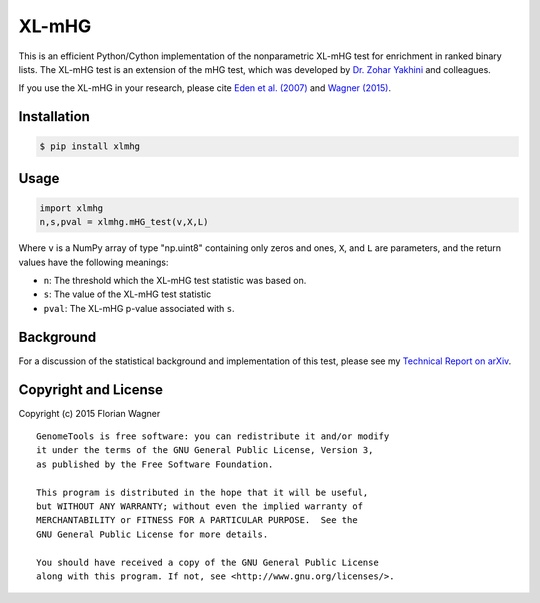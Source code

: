 XL-mHG
======

This is an efficient Python/Cython implementation of the nonparametric XL-mHG test for enrichment in ranked binary lists. The XL-mHG test is an extension of the mHG test, which was developed by `Dr. Zohar Yakhini <http://bioinfo.cs.technion.ac.il/people/zohar>`_ and colleagues.

If you use the XL-mHG in your research, please cite `Eden et al. (2007) <http://dx.doi.org/10.1371/journal.pcbi.0030039>`_ and `Wagner (2015) <http://dx.doi.org/10.1101/018705>`_.

Installation
------------

.. code-block:: bash

	$ pip install xlmhg

Usage
-----

.. code-block:: python

	import xlmhg
	n,s,pval = xlmhg.mHG_test(v,X,L)

Where ``v`` is a NumPy array of type \"np.uint8\" containing only zeros and ones, ``X``, and ``L`` are parameters, and the return values have the following meanings:

- ``n``: The threshold which the XL-mHG test statistic was based on.
- ``s``: The value of the XL-mHG test statistic
- ``pval``: The XL-mHG p-value associated with ``s``.

Background
----------

For a discussion of the statistical background and implementation of this test, please see my `Technical Report on arXiv <http://arxiv.org/abs/1507.07905>`_.

Copyright and License
---------------------

Copyright (c) 2015 Florian Wagner

::

  GenomeTools is free software: you can redistribute it and/or modify
  it under the terms of the GNU General Public License, Version 3,
  as published by the Free Software Foundation.
  
  This program is distributed in the hope that it will be useful,
  but WITHOUT ANY WARRANTY; without even the implied warranty of
  MERCHANTABILITY or FITNESS FOR A PARTICULAR PURPOSE.  See the
  GNU General Public License for more details.
  
  You should have received a copy of the GNU General Public License
  along with this program. If not, see <http://www.gnu.org/licenses/>.
